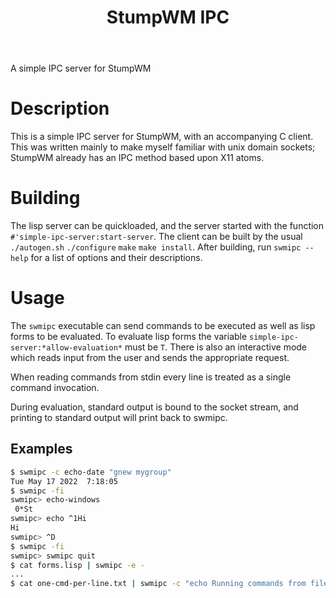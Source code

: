 #+TITLE: StumpWM IPC

A simple IPC server for StumpWM

* Description
  This is a simple IPC server for StumpWM, with an accompanying C client. This
  was written mainly to make myself familiar with unix domain sockets; StumpWM
  already has an IPC method based upon X11 atoms.

* Building
  The lisp server can be quickloaded, and the server started with the function
  ~#'simple-ipc-server:start-server~. The client can be built by the usual
  ~./autogen.sh~ ~./configure~ ~make~ ~make install~. After building, run
  ~swmipc --help~ for a list of options and their descriptions. 
  
* Usage
  The ~swmipc~ executable can send commands to be executed as well as lisp forms
  to be evaluated. To evaluate lisp forms the variable
  ~simple-ipc-server:*allow-evaluation*~ must be ~T~. There is also an
  interactive mode which reads input from the user and sends the appropriate
  request.

  When reading commands from stdin every line is treated as a single command
  invocation.

  During evaluation, standard output is bound to the socket stream, and printing
  to standard output will print back to swmipc.

** Examples
   #+begin_src sh
     $ swmipc -c echo-date "gnew mygroup"
     Tue May 17 2022  7:18:05
     $ swmipc -fi
     swmipc> echo-windows
      0*St
     swmipc> echo ^1Hi
     Hi
     swmipc> ^D
     $ swmipc -fi
     swmipc> swmipc quit
     $ cat forms.lisp | swmipc -e -
     ...
     $ cat one-cmd-per-line.txt | swmipc -c "echo Running commands from file" -
   #+end_src
